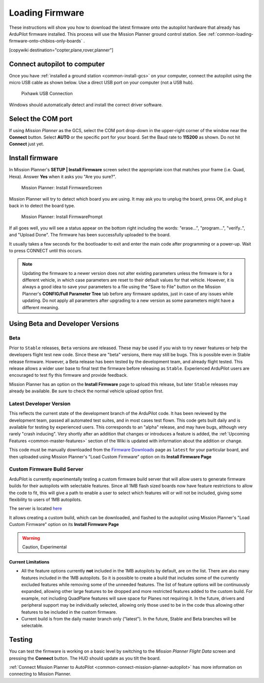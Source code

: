 .. _common-loading-firmware-onto-pixhawk:

================
Loading Firmware
================

These instructions will show you how to download the latest firmware onto the autopilot hardware that already has ArduPilot firmware installed. This process will use the Mission Planner ground control station. See :ref:`common-loading-firmware-onto-chibios-only-boards` .

[copywiki destination="copter,plane,rover,planner"]

Connect autopilot to computer
=============================

Once you have :ref:`installed a ground station <common-install-gcs>` on your computer, connect
the autopilot using the micro USB cable as shown
below. Use a direct USB port on your computer (not a USB hub).

.. figure:: ../../../images/pixhawk_usb_connection.jpg
   :target: ../_images/pixhawk_usb_connection.jpg
   :width: 450px

   Pixhawk USB Connection

Windows should automatically detect and install the correct driver
software.

Select the COM port
===================

If using *Mission Planner* as the GCS, select the COM port drop-down in the upper-right corner of the window near the **Connect** button. Select **AUTO** or the specific port for your board. Set the Baud rate to **115200** as shown. Do not hit **Connect** just yet.

.. image:: ../../../images/Pixhawk_ConnectWithMP.png
    :target: ../_images/Pixhawk_ConnectWithMP.png

Install firmware
================

In Mission Planner's **SETUP \| Install Firmware** screen
select the appropriate icon that matches your frame (i.e. Quad, Hexa). 
Answer **Yes** when it asks you "Are you sure?".

.. figure:: ../../../images/Pixhawk_InstallFirmware.jpg
   :target: ../_images/Pixhawk_InstallFirmware.jpg

   Mission Planner: Install FirmwareScreen

Mission Planner will try to detect which board you are using. It may ask you to unplug the board, press OK, and plug it back in to detect the board type.

.. figure:: ../../../images/Pixhawk_InstallFirmware2.png
   :target: ../_images/Pixhawk_InstallFirmware2.png

   Mission Planner: Install FirmwarePrompt


If all goes well, you will see a status appear on the bottom right including the words: "erase...", "program...", "verify..", and "Upload Done". The firmware has been successfully uploaded to the board.

It usually takes a few seconds for the bootloader to exit and enter the main code after programming or a power-up. Wait to press CONNECT until this occurs.

.. note:: Updating the firmware to a newer version does not alter existing parameters unless the firmware is for a different vehicle, in which case parameters are reset to their default values for that vehicle. However, it is always a good idea to save your parameters to a file using the "Save to File" button on the Mission Planner's **CONFIG/Full Parameter Tree** tab before any firmware updates, just in case of any issues while updating. Do not apply all parameters after upgrading to a new version as some parameters might have a different meaning.

Using Beta and Developer Versions
=================================

Beta
----

Prior to ``Stable`` releases, ``Beta`` versions are released. These may be used if you wish to try newer features or help the developers flight test new code. Since these are "beta" versions, there may still be bugs. This is possible even in Stable release firmware. However, a Beta release has been tested by the development team, and already flight tested. This release allows a wider user base to final test the firmware before releasing as ``Stable``. Experienced ArduPilot users are encouraged to test fly this firmware and provide feedback.

Mission Planner has an option on the **Install Firmware** page to upload this release, but later ``Stable`` releases may already be available. Be sure to check the normal vehicle upload option first.

Latest Developer Version
------------------------

This reflects the current state of the development branch of the ArduPilot code. It has been reviewed by the development team, passed all automated test suites, and in most cases test flown. This code gets built daily and is available for testing by experienced users. This corresponds to an "alpha" release, and may have bugs, although very rarely "crash inducing". Very shortly after an addition that changes or introduces a feature is added, the :ref:`Upcoming Features <common-master-features>` section of the Wiki is updated with information about the addition or change.

This code must be manually downloaded from the `Firmware Downloads <firmware.ardupilot.org>`__ page as ``latest`` for your particular board, and then uploaded using Mission Planner's "Load Custom Firmware" option on its **Install Firmware Page**

Custom Firmware Build Server
----------------------------

ArduPilot is currently experimentally testing a custom firmware build server that will allow users to generate firmware builds for their autopilots with selectable features. Since all 1MB flash sized boards now have feature restrictions to allow the code to fit, this will give a path to enable a user to select which features will or will not be included, giving some flexibility to users of 1MB autopilots.

The server is located `here <https://custom.ardupilot.org>`__

It allows creating a custom build, which can be downloaded, and flashed to the autopilot using Mission Planner's "Load Custom Firmware" option on its **Install Firmware Page**


.. warning:: Caution, Experimental

Current Limitations
~~~~~~~~~~~~~~~~~~~

- All the feature options currently **not** included in the 1MB autopilots by default, are on the list. There are also many features included in the 1MB autopilots. So it is possible to create a build that includes some of the currently excluded features while removing some of the unneeded features. The list of feature options will be continuously expanded, allowing other large features to be dropped and more restricted features added to the custom build. For example, not including QuadPlane features will save space for Planes not requiring it. In the future, drivers and peripheral support may be individually selected, allowing only those used to be in the code thus allowing other features to be included in the custom firmware.
- Current build is from the daily master branch only ("latest"). In the future, Stable and Beta branches will be selectable.

Testing
=======

You can test the firmware is working on a basic level by switching to the *Mission Planner Flight Data* screen and pressing the **Connect** button. The HUD should update as you tilt the board.

:ref:`Connect Mission Planner to AutoPilot <common-connect-mission-planner-autopilot>` has more
information on connecting to Mission Planner.
